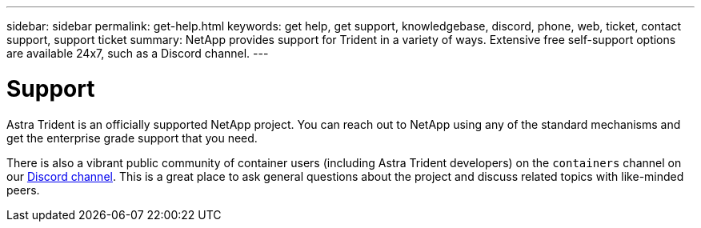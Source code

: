 ---
sidebar: sidebar
permalink: get-help.html
keywords: get help, get support, knowledgebase, discord, phone, web, ticket, contact support, support ticket
summary: NetApp provides support for Trident in a variety of ways. Extensive free self-support options are available 24x7, such as a Discord channel.
---

= Support
:hardbreaks:
:icons: font
:imagesdir: ../media/

Astra Trident is an officially supported NetApp project. You can reach out to NetApp using any of the standard mechanisms and get the enterprise grade support that you need.

There is also a vibrant public community of container users (including Astra Trident developers) on the `containers` channel on our link:https://discord.com/channels/855068651522490400/999009138774380656[Discord channel^]. This is a great place to ask general questions about the project and discuss related topics with like-minded peers.

